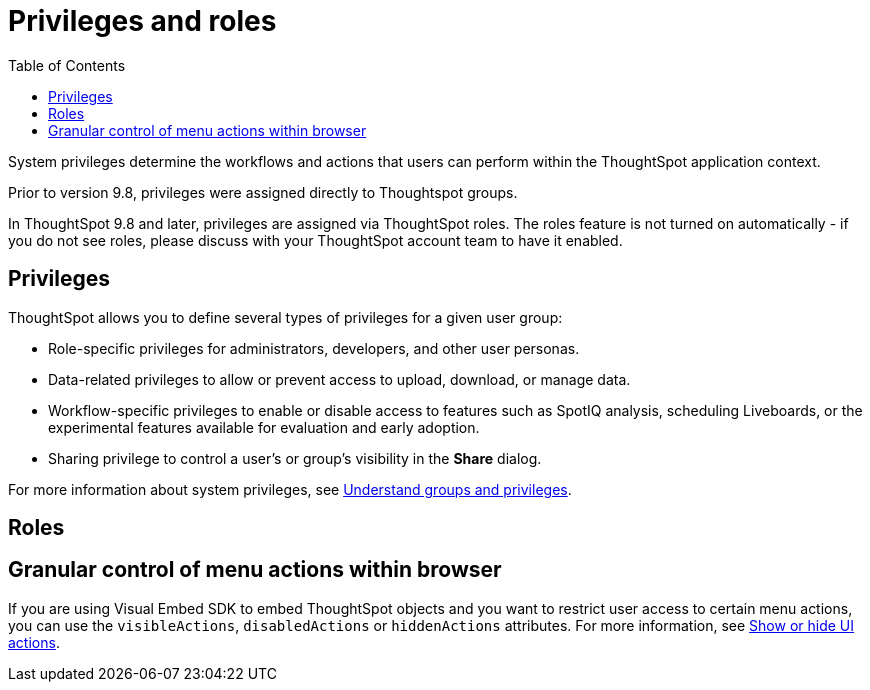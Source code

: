 = Privileges and roles
:toc: true
:toclevels: 1

:page-title: Privileges and roles
:page-pageid: privileges-and-roles
:page-description: Users are granted system features via privileges which are grouped into roles

System privileges determine the workflows and actions that users can perform within the ThoughtSpot application context. 

Prior to version 9.8, privileges were assigned directly to Thoughtspot groups.

In ThoughtSpot 9.8 and later, privileges are assigned via ThoughtSpot roles. The roles feature is not turned on automatically - if you do not see roles, please discuss with your ThoughtSpot account team to have it enabled.

== Privileges
ThoughtSpot allows you to define several types of privileges for a given user group:

* Role-specific privileges for administrators, developers, and other user personas.
* Data-related privileges to allow or prevent access to upload, download, or manage data.
* Workflow-specific privileges to enable or disable access to features such as SpotIQ analysis, scheduling Liveboards, or the experimental features available for evaluation and early adoption.
* Sharing privilege to control a user's or group's visibility in the *Share* dialog. 

For more information about system privileges, see  link:https://cloud-docs.thoughtspot.com/admin/users-groups/about-users-groups.html[Understand groups and privileges, window=_blank].

== Roles

== Granular control of menu actions within browser

If you are using Visual Embed SDK to embed ThoughtSpot objects and you want to restrict user access to certain menu actions, you can use the `visibleActions`, `disabledActions` or `hiddenActions` attributes. For more information, see xref:embed-actions.adoc[Show or hide UI actions].
